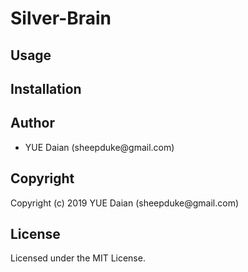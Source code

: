 * Silver-Brain 

** Usage

** Installation

** Author

+ YUE Daian (sheepduke@gmail.com)

** Copyright

Copyright (c) 2019 YUE Daian (sheepduke@gmail.com)

** License

Licensed under the MIT License.
